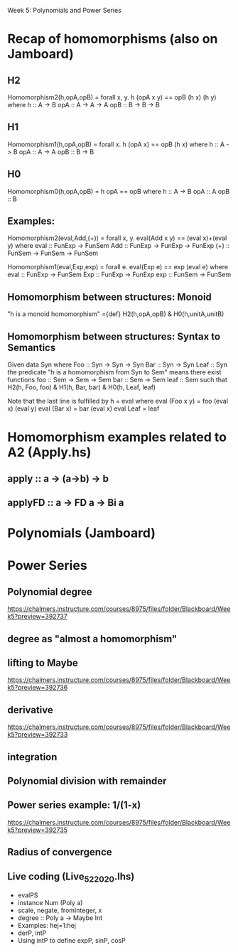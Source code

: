Week 5: Polynomials and Power Series
* Recap of homomorphisms (also on Jamboard)
** H2
Homomorphism2(h,opA,opB) = forall x, y. h (opA x y) == opB (h x) (h y)
  where  h   :: A -> B
         opA :: A -> A -> A
         opB :: B -> B -> B
** H1
Homomorphism1(h,opA,opB) =      forall x. h (opA x) == opB (h x)
  where  h   :: A -> B
         opA :: A -> A
         opB :: B -> B
** H0
Homomorphism0(h,opA,opB) =                    h opA == opB
  where  h   :: A -> B
         opA :: A
         opB :: B
** Examples:

Homomorphism2(eval,Add,(+)) = forall x, y. eval(Add x y) == (eval x)+(eval y)
  where  eval  :: FunExp -> FunSem
         Add   :: FunExp -> FunExp -> FunExp
         (+)   :: FunSem -> FunSem -> FunSem

Homomorphism1(eval,Exp,exp) = forall e. eval(Exp e) == exp (eval e)
  where  eval  :: FunExp -> FunSem
         Exp   :: FunExp -> FunExp
         exp   :: FunSem -> FunSem

** Homomorphism between structures: Monoid
  "h is a monoid homomorphism"
={def}
  H2(h,opA,opB) & H0(h,unitA,unitB)
** Homomorphism between structures: Syntax to Semantics
Given
  data Syn where
    Foo  :: Syn -> Syn -> Syn
    Bar  :: Syn -> Syn
    Leaf :: Syn
the predicate "h is a homomorphism from Syn to Sem" means
there exist functions
    foo  :: Sem -> Sem -> Sem
    bar  :: Sem -> Sem
    leaf :: Sem
such that
  H2(h, Foo, foo) & H1(h, Bar, bar) & H0(h, Leaf, leaf)

Note that the last line is fulfilled by h = eval where
  eval (Foo x y) = foo (eval x) (eval y)
  eval (Bar x)   = bar (eval x)
  eval Leaf      = leaf

* Homomorphism examples related to A2 (Apply.hs)
** apply   :: a -> (a->b) -> b
** applyFD :: a -> FD a -> Bi a
* Polynomials (Jamboard)

\begin{quote}
P is a polynomial function if

  P(x) = a_n x^n + a_{n-1} x^{n - 1} + \cdots + a_1 x + a_0

where $a_n$, $a_{n-1}$, \ldots, $a_1$, and $a_0$, called the
\textbf{coefficients} of the polymonial [misspelled in the book], are
constants and, if $n > 0$, then $a_n ≠ 0$.
%
The number $n$, the degree of the highest power of $x$ in the
polynomial, is called the \textbf{degree} of the polynomial.
%
(The degree of the zero polynomial is not defined.)
\end{quote}
* Power Series
** Polynomial degree
https://chalmers.instructure.com/courses/8975/files/folder/Blackboard/Week5?preview=392737
** degree as "almost a homomorphism"
** lifting to Maybe
https://chalmers.instructure.com/courses/8975/files/folder/Blackboard/Week5?preview=392736
** derivative
https://chalmers.instructure.com/courses/8975/files/folder/Blackboard/Week5?preview=392733
** integration
** Polynomial division with remainder
** Power series example: 1/(1-x)
https://chalmers.instructure.com/courses/8975/files/folder/Blackboard/Week5?preview=392735
** Radius of convergence
** Live coding (Live_5_2_2020.lhs)
+ evalPS
+ instance Num (Poly a)
+ scale, negate, fromInteger, x
+ degree :: Poly a -> Maybe Int
+ Examples: hej=1:hej
+ derP, intP
+ Using intP to define expP, sinP, cosP

